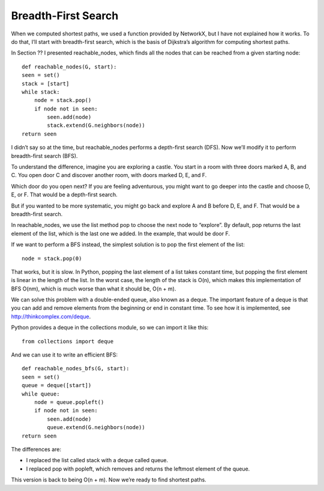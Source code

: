 Breadth-First Search
--------------------
When we computed shortest paths, we used a function provided by NetworkX, but I have not explained how it works. To do that, I’ll start with breadth-first search, which is the basis of Dijkstra’s algorithm for computing shortest paths.

In Section ?? I presented reachable_nodes, which finds all the nodes that can be reached from a given starting node:

::

    def reachable_nodes(G, start):
    seen = set()
    stack = [start]
    while stack:
        node = stack.pop()
        if node not in seen:
            seen.add(node)
            stack.extend(G.neighbors(node))
    return seen

I didn’t say so at the time, but reachable_nodes performs a depth-first search (DFS). Now we’ll modify it to perform breadth-first search (BFS).

To understand the difference, imagine you are exploring a castle. You start in a room with three doors marked A, B, and C. You open door C and discover another room, with doors marked D, E, and F.

Which door do you open next? If you are feeling adventurous, you might want to go deeper into the castle and choose D, E, or F. That would be a depth-first search.

But if you wanted to be more systematic, you might go back and explore A and B before D, E, and F. That would be a breadth-first search.

In reachable_nodes, we use the list method pop to choose the next node to “explore”. By default, pop returns the last element of the list, which is the last one we added. In the example, that would be door F.

If we want to perform a BFS instead, the simplest solution is to pop the first element of the list:

::

    node = stack.pop(0)

That works, but it is slow. In Python, popping the last element of a list takes constant time, but popping the first element is linear in the length of the list. In the worst case, the length of the stack is O(n), which makes this implementation of BFS O(nm), which is much worse than what it should be, O(n + m).

We can solve this problem with a double-ended queue, also known as a deque. The important feature of a deque is that you can add and remove elements from the beginning or end in constant time. To see how it is implemented, see http://thinkcomplex.com/deque.

Python provides a deque in the collections module, so we can import it like this:

::

    from collections import deque

And we can use it to write an efficient BFS:

::

    def reachable_nodes_bfs(G, start):
    seen = set()
    queue = deque([start])
    while queue:
        node = queue.popleft()
        if node not in seen:
            seen.add(node)
            queue.extend(G.neighbors(node))
    return seen

The differences are:

- I replaced the list called stack with a deque called queue.
- I replaced pop with popleft, which removes and returns the leftmost element of the queue.

This version is back to being O(n + m). Now we’re ready to find shortest paths.